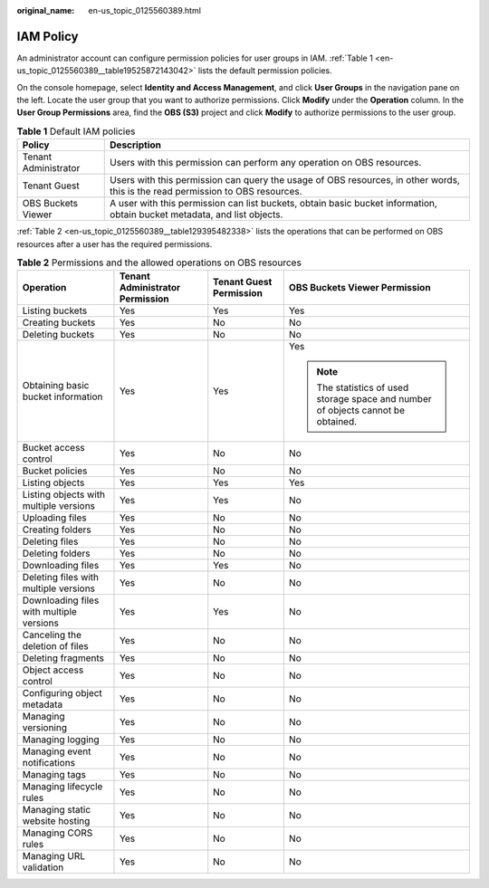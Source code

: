 :original_name: en-us_topic_0125560389.html

.. _en-us_topic_0125560389:

IAM Policy
==========

An administrator account can configure permission policies for user groups in IAM. :ref:`Table 1 <en-us_topic_0125560389__table19525872143042>` lists the default permission policies.

On the console homepage, select **Identity and Access Management**, and click **User Groups** in the navigation pane on the left. Locate the user group that you want to authorize permissions. Click **Modify** under the **Operation** column. In the **User Group Permissions** area, find the **OBS (S3)** project and click **Modify** to authorize permissions to the user group.

.. _en-us_topic_0125560389__table19525872143042:

.. table:: **Table 1** Default IAM policies

   +----------------------+--------------------------------------------------------------------------------------------------------------------------------+
   | Policy               | Description                                                                                                                    |
   +======================+================================================================================================================================+
   | Tenant Administrator | Users with this permission can perform any operation on OBS resources.                                                         |
   +----------------------+--------------------------------------------------------------------------------------------------------------------------------+
   | Tenant Guest         | Users with this permission can query the usage of OBS resources, in other words, this is the read permission to OBS resources. |
   +----------------------+--------------------------------------------------------------------------------------------------------------------------------+
   | OBS Buckets Viewer   | A user with this permission can list buckets, obtain basic bucket information, obtain bucket metadata, and list objects.       |
   +----------------------+--------------------------------------------------------------------------------------------------------------------------------+

:ref:`Table 2 <en-us_topic_0125560389__table129395482338>` lists the operations that can be performed on OBS resources after a user has the required permissions.

.. _en-us_topic_0125560389__table129395482338:

.. table:: **Table 2** Permissions and the allowed operations on OBS resources

   +------------------------------------------+---------------------------------+-------------------------+-----------------------------------------------------------------------------------+
   | Operation                                | Tenant Administrator Permission | Tenant Guest Permission | OBS Buckets Viewer Permission                                                     |
   +==========================================+=================================+=========================+===================================================================================+
   | Listing buckets                          | Yes                             | Yes                     | Yes                                                                               |
   +------------------------------------------+---------------------------------+-------------------------+-----------------------------------------------------------------------------------+
   | Creating buckets                         | Yes                             | No                      | No                                                                                |
   +------------------------------------------+---------------------------------+-------------------------+-----------------------------------------------------------------------------------+
   | Deleting buckets                         | Yes                             | No                      | No                                                                                |
   +------------------------------------------+---------------------------------+-------------------------+-----------------------------------------------------------------------------------+
   | Obtaining basic bucket information       | Yes                             | Yes                     | Yes                                                                               |
   |                                          |                                 |                         |                                                                                   |
   |                                          |                                 |                         | .. note::                                                                         |
   |                                          |                                 |                         |                                                                                   |
   |                                          |                                 |                         |    The statistics of used storage space and number of objects cannot be obtained. |
   +------------------------------------------+---------------------------------+-------------------------+-----------------------------------------------------------------------------------+
   | Bucket access control                    | Yes                             | No                      | No                                                                                |
   +------------------------------------------+---------------------------------+-------------------------+-----------------------------------------------------------------------------------+
   | Bucket policies                          | Yes                             | No                      | No                                                                                |
   +------------------------------------------+---------------------------------+-------------------------+-----------------------------------------------------------------------------------+
   | Listing objects                          | Yes                             | Yes                     | Yes                                                                               |
   +------------------------------------------+---------------------------------+-------------------------+-----------------------------------------------------------------------------------+
   | Listing objects with multiple versions   | Yes                             | Yes                     | No                                                                                |
   +------------------------------------------+---------------------------------+-------------------------+-----------------------------------------------------------------------------------+
   | Uploading files                          | Yes                             | No                      | No                                                                                |
   +------------------------------------------+---------------------------------+-------------------------+-----------------------------------------------------------------------------------+
   | Creating folders                         | Yes                             | No                      | No                                                                                |
   +------------------------------------------+---------------------------------+-------------------------+-----------------------------------------------------------------------------------+
   | Deleting files                           | Yes                             | No                      | No                                                                                |
   +------------------------------------------+---------------------------------+-------------------------+-----------------------------------------------------------------------------------+
   | Deleting folders                         | Yes                             | No                      | No                                                                                |
   +------------------------------------------+---------------------------------+-------------------------+-----------------------------------------------------------------------------------+
   | Downloading files                        | Yes                             | Yes                     | No                                                                                |
   +------------------------------------------+---------------------------------+-------------------------+-----------------------------------------------------------------------------------+
   | Deleting files with multiple versions    | Yes                             | No                      | No                                                                                |
   +------------------------------------------+---------------------------------+-------------------------+-----------------------------------------------------------------------------------+
   | Downloading files with multiple versions | Yes                             | Yes                     | No                                                                                |
   +------------------------------------------+---------------------------------+-------------------------+-----------------------------------------------------------------------------------+
   | Canceling the deletion of files          | Yes                             | No                      | No                                                                                |
   +------------------------------------------+---------------------------------+-------------------------+-----------------------------------------------------------------------------------+
   | Deleting fragments                       | Yes                             | No                      | No                                                                                |
   +------------------------------------------+---------------------------------+-------------------------+-----------------------------------------------------------------------------------+
   | Object access control                    | Yes                             | No                      | No                                                                                |
   +------------------------------------------+---------------------------------+-------------------------+-----------------------------------------------------------------------------------+
   | Configuring object metadata              | Yes                             | No                      | No                                                                                |
   +------------------------------------------+---------------------------------+-------------------------+-----------------------------------------------------------------------------------+
   | Managing versioning                      | Yes                             | No                      | No                                                                                |
   +------------------------------------------+---------------------------------+-------------------------+-----------------------------------------------------------------------------------+
   | Managing logging                         | Yes                             | No                      | No                                                                                |
   +------------------------------------------+---------------------------------+-------------------------+-----------------------------------------------------------------------------------+
   | Managing event notifications             | Yes                             | No                      | No                                                                                |
   +------------------------------------------+---------------------------------+-------------------------+-----------------------------------------------------------------------------------+
   | Managing tags                            | Yes                             | No                      | No                                                                                |
   +------------------------------------------+---------------------------------+-------------------------+-----------------------------------------------------------------------------------+
   | Managing lifecycle rules                 | Yes                             | No                      | No                                                                                |
   +------------------------------------------+---------------------------------+-------------------------+-----------------------------------------------------------------------------------+
   | Managing static website hosting          | Yes                             | No                      | No                                                                                |
   +------------------------------------------+---------------------------------+-------------------------+-----------------------------------------------------------------------------------+
   | Managing CORS rules                      | Yes                             | No                      | No                                                                                |
   +------------------------------------------+---------------------------------+-------------------------+-----------------------------------------------------------------------------------+
   | Managing URL validation                  | Yes                             | No                      | No                                                                                |
   +------------------------------------------+---------------------------------+-------------------------+-----------------------------------------------------------------------------------+
